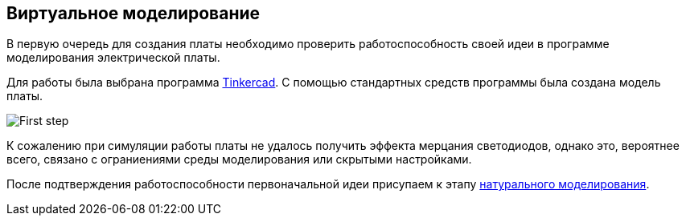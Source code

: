 ifdef::env-github[]
:imagesdir: ../images/
endif::[]
ifdef::env-vscode[]
:imagesdir: ../images/
endif::[]
== Виртуальное моделирование

В первую очередь для создания платы необходимо проверить работоспособность своей идеи в программе моделирования электрической платы.

Для работы была выбрана программа https://www.tinkercad.com/[Tinkercad]. 
С помощью стандартных средств программы была создана модель платы.

image::First_step.png[]

К сожалению при симуляции работы платы не удалось получить эффекта мерцания светодиодов, однако это, вероятнее всего, связано с ограниениями среды моделирования или скрытыми настройками.

После подтверждения работоспособности первоначальной идеи присупаем к этапу xref:natural_modeling.adoc[натурального моделирования].